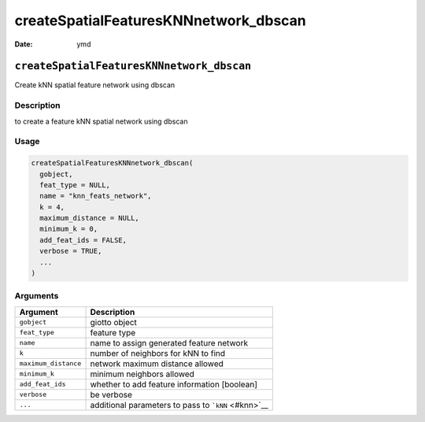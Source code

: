 ======================================
createSpatialFeaturesKNNnetwork_dbscan
======================================

:Date: ymd

``createSpatialFeaturesKNNnetwork_dbscan``
==========================================

Create kNN spatial feature network using dbscan

Description
-----------

to create a feature kNN spatial network using dbscan

Usage
-----

.. code:: r

   createSpatialFeaturesKNNnetwork_dbscan(
     gobject,
     feat_type = NULL,
     name = "knn_feats_network",
     k = 4,
     maximum_distance = NULL,
     minimum_k = 0,
     add_feat_ids = FALSE,
     verbose = TRUE,
     ...
   )

Arguments
---------

==================== ===================================================
Argument             Description
==================== ===================================================
``gobject``          giotto object
``feat_type``        feature type
``name``             name to assign generated feature network
``k``                number of neighbors for kNN to find
``maximum_distance`` network maximum distance allowed
``minimum_k``        minimum neighbors allowed
``add_feat_ids``     whether to add feature information [boolean]
``verbose``          be verbose
``...``              additional parameters to pass to ```kNN`` <#knn>`__
==================== ===================================================
